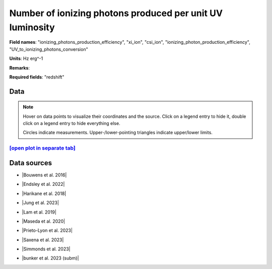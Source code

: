 .. _ionizing_photons_production_efficiency:

Number of ionizing photons produced per unit UV luminosity
==========================================================

**Field names**: 
"ionizing_photons_production_efficiency", "xi_ion", "csi_ion", "ionizing_photon_production_efficiency", "UV_to_ionizing_photons_conversion"

**Units**: 
Hz erg^-1

**Remarks**: 


**Required fields**: 
"redshift"


    
Data
^^^^

.. note::
    Hover on data points to visualize their coordinates and the source. Click on a legend entry to hide it, double
    click on a legend entry to hide everything else. 

    Circles indicate measurements. Upper-/lower-pointing triangles indicate upper/lower limits.

.. raw:: html
    :file: ../plots/plots/ionizing_photons_production_efficiency.html


`[open plot in separate tab]`_
------------------------------

.. _[open plot in separate tab]: ../plots/ionizing_photons_production_efficiency.html

Data sources
^^^^^^^^^^^^

* |Bouwens et al. 2016|

.. |Bouwens et al. 2016| raw:: html

   <a href="https://ui.adsabs.harvard.edu/abs/2016ApJ...831..176B/abstract" target="_blank">Bouwens et al. 2016</a>

* |Endsley et al. 2022|

.. |Endsley et al. 2022| raw:: html

   <a href="https://ui.adsabs.harvard.edu/abs/2022MNRAS.511.6042E/abstract" target="_blank">Endsley et al. 2022</a>

* |Harikane et al. 2018|

.. |Harikane et al. 2018| raw:: html

   <a href="https://ui.adsabs.harvard.edu/abs/2018ApJ...859...84H/abstract" target="_blank">Harikane et al. 2018</a>

* |Jung et al. 2023|

.. |Jung et al. 2023| raw:: html

   <a href="https://ui.adsabs.harvard.edu/abs/2023arXiv230405385J/abstract" target="_blank">Jung et al. 2023</a>

* |Lam et al. 2019|

.. |Lam et al. 2019| raw:: html

   <a href="https://ui.adsabs.harvard.edu/abs/2019A%26A...627A.164L/abstract" target="_blank">Lam et al. 2019</a>

* |Maseda et al. 2020|

.. |Maseda et al. 2020| raw:: html

   <a href="https://ui.adsabs.harvard.edu/abs/2020MNRAS.493.5120M/abstract" target="_blank">Maseda et al. 2020</a>

* |Prieto-Lyon et al. 2023|

.. |Prieto-Lyon et al. 2023| raw:: html

   <a href="https://ui.adsabs.harvard.edu/abs/2023A%26A...672A.186P/abstract" target="_blank">Prieto-Lyon et al. 2023</a>

* |Saxena et al. 2023|

.. |Saxena et al. 2023| raw:: html

   <a href="https://ui.adsabs.harvard.edu/abs/2023arXiv230604536S/abstract" target="_blank">Saxena et al. 2023</a>

* |Simmonds et al. 2023|

.. |Simmonds et al. 2023| raw:: html

   <a href="https://ui.adsabs.harvard.edu/abs/20223MNRAS.tmp.1726S/abstract" target="_blank">Simmonds et al. 2023</a>

* |bunker et al. 2023 (subm)|

.. |bunker et al. 2023 (subm)| raw:: html

   <a href="https://ui.adsabs.harvard.edu/abs/2023arXiv230207256B/abstract" target="_blank">bunker et al. 2023 (subm)</a>


